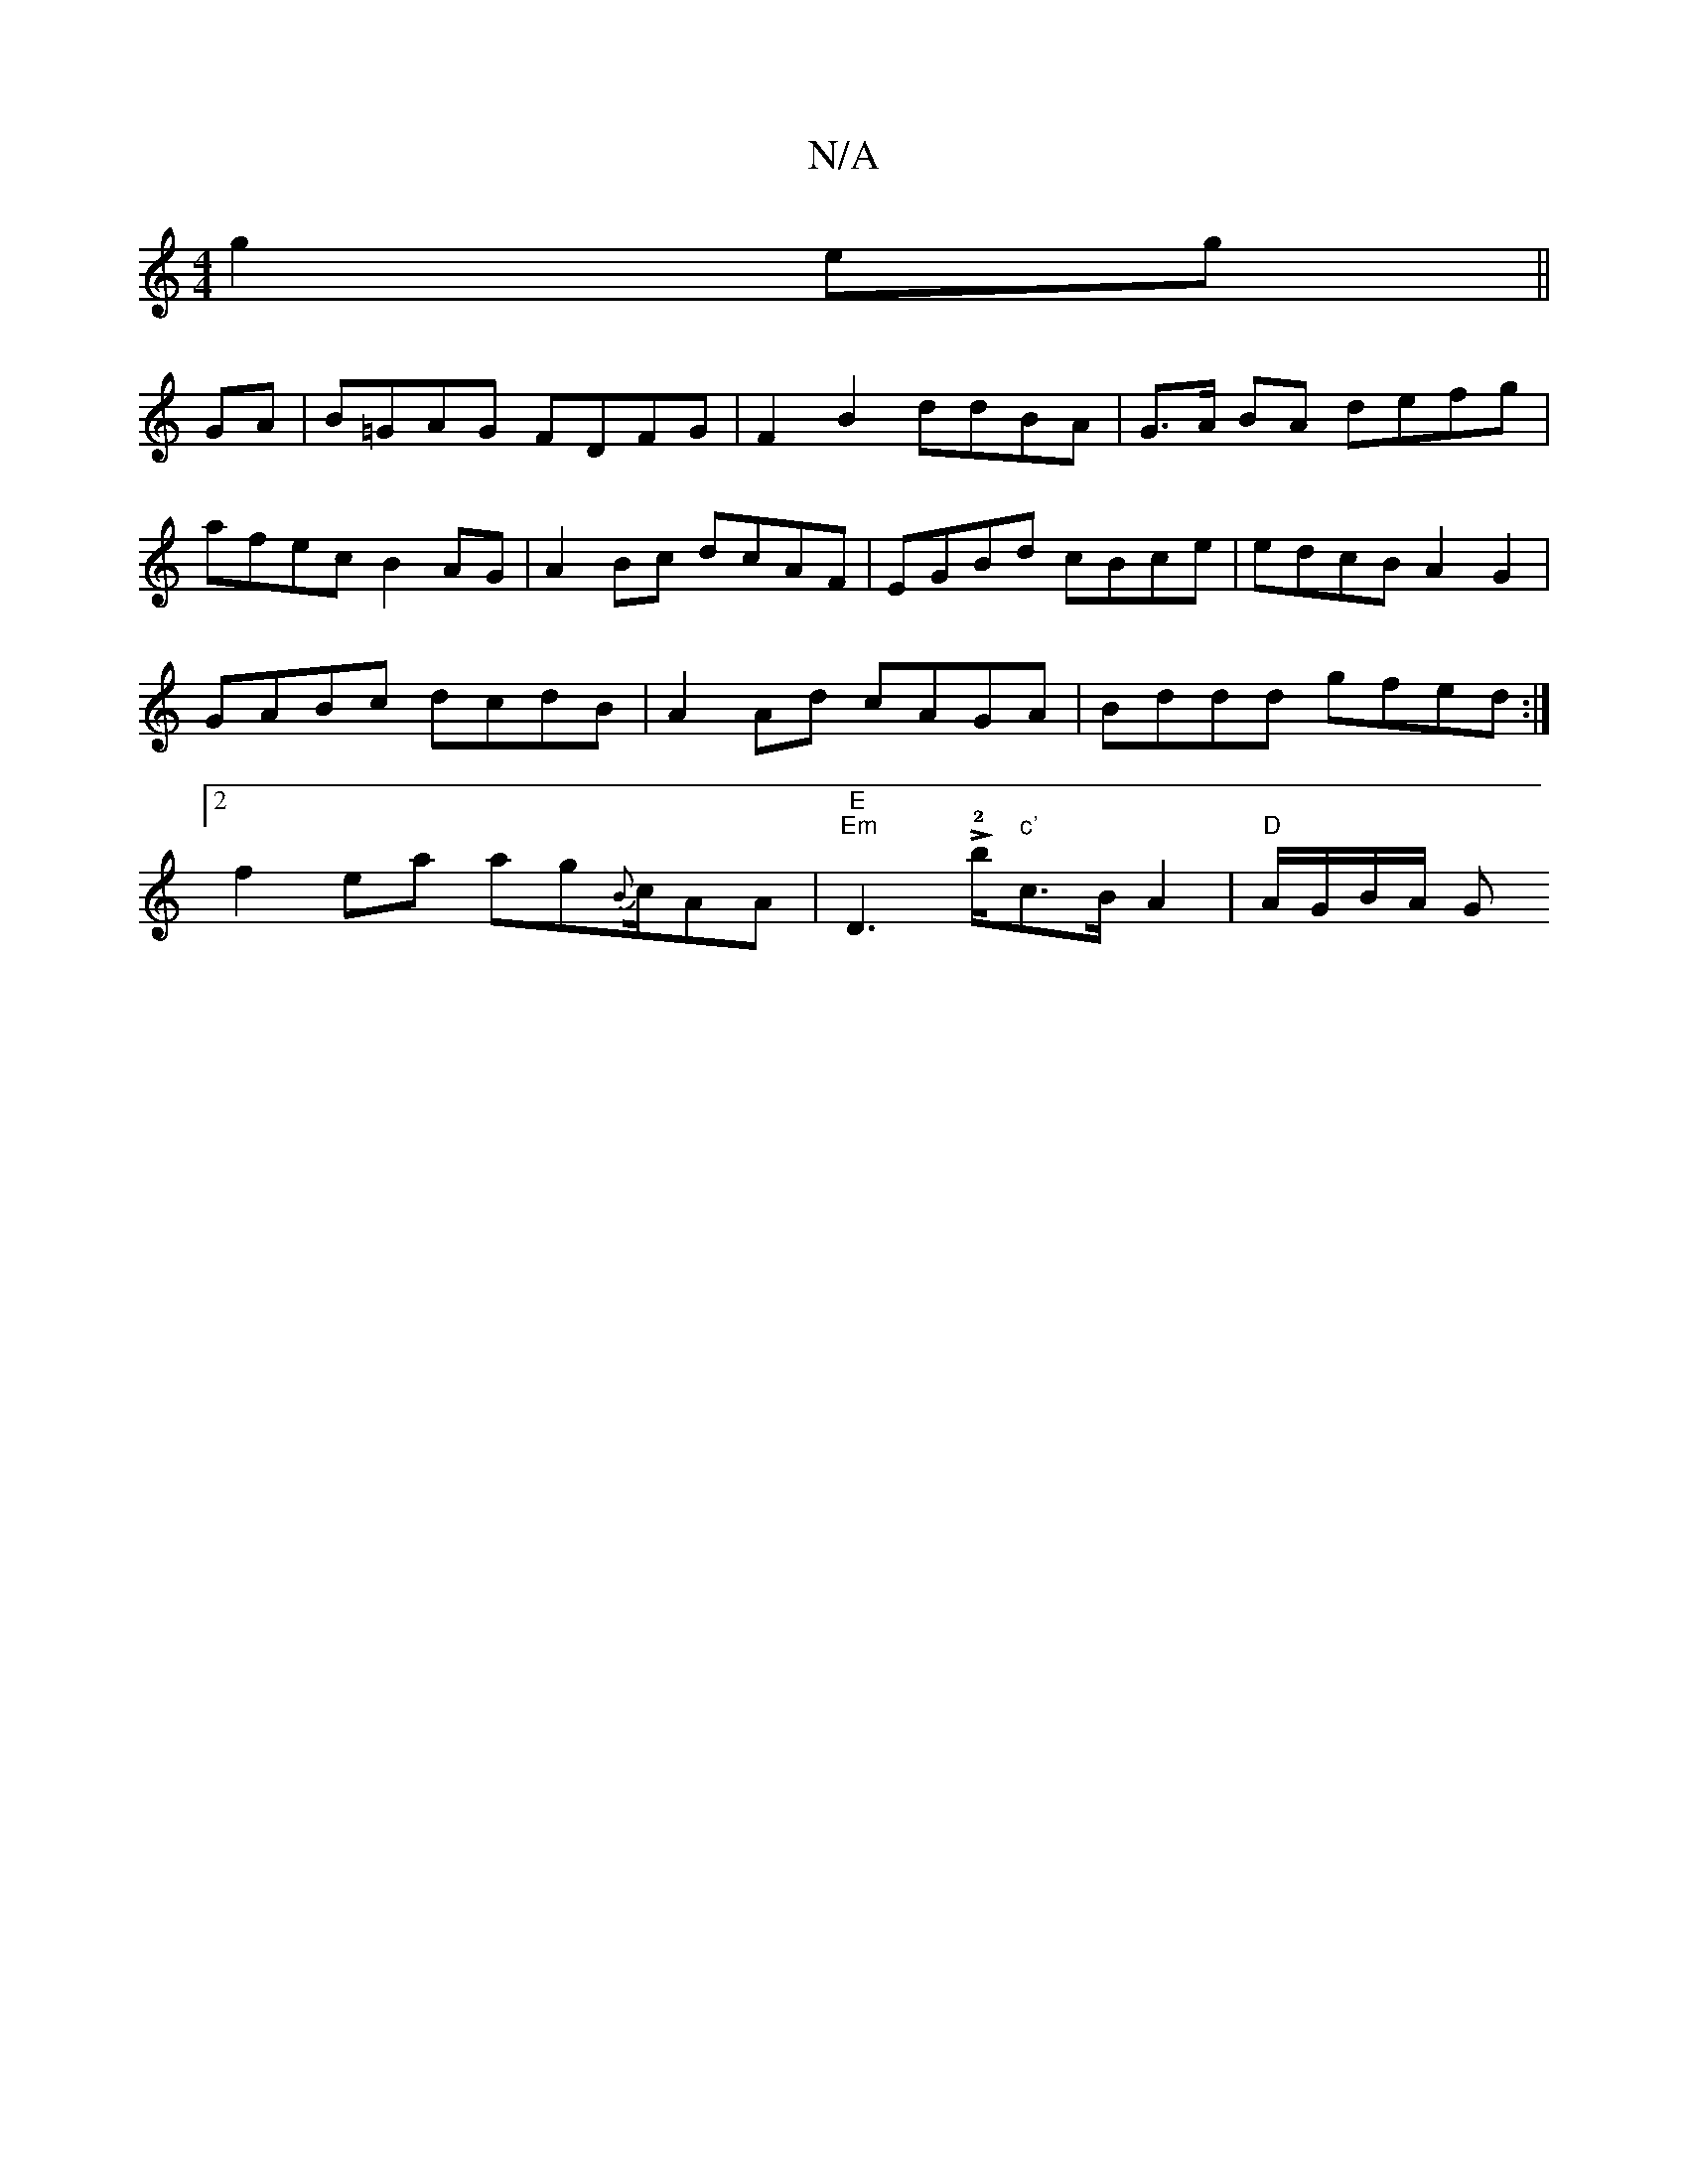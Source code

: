 X:1
T:N/A
M:4/4
R:N/A
K:Cmajor
g2 eg ||
GA|B=GAG FDFG | F2B2 ddBA | G>A BA defg | afec B2 AG | A2 Bc dcAF | EGBd cBce | edcB A2 G2 | GABc dcdB | A2 Ad cAGA | Bddd gfed :|[2 f2ea ag{B}c/AA|"E" "Em"D2!>!>!2!b"c'"c>B A2|"D" A/G/B/A/ G